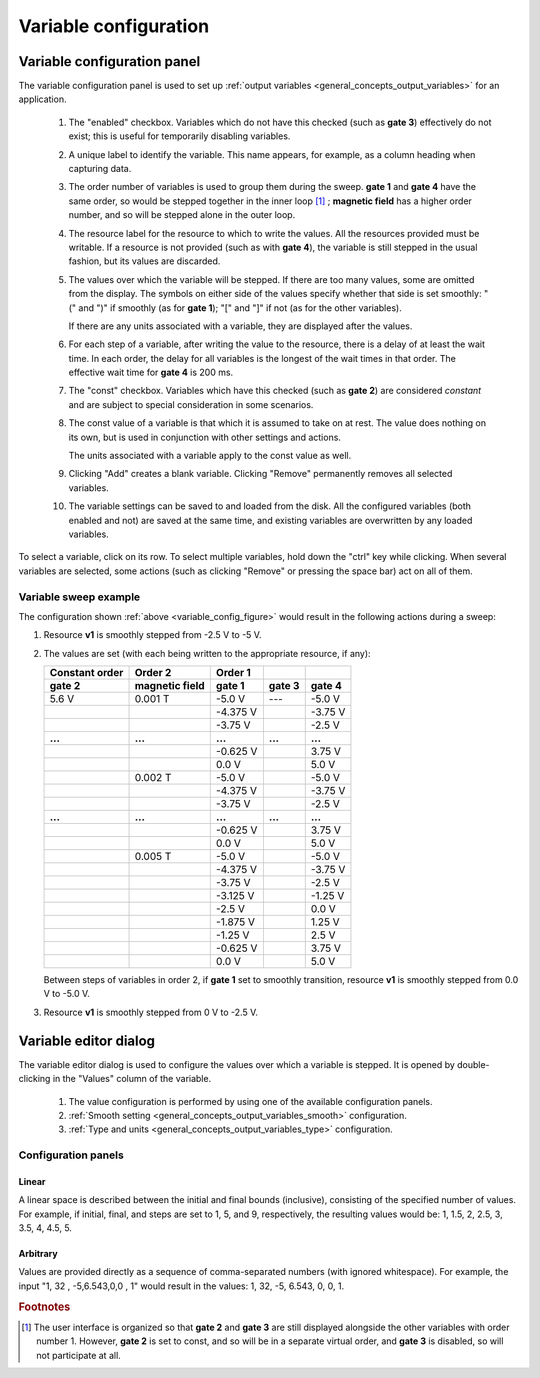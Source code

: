 .. _variable_config:

######################
Variable configuration
######################

Variable configuration panel
****************************

The variable configuration panel is used to set up :ref:`output variables <general_concepts_output_variables>` for an application.

.. _variable_config_figure:

.. figure:: variable_config_list.*
   :alt: Variable configuration.

   ..

   1. The "enabled" checkbox. Variables which do not have this checked (such as **gate 3**) effectively do not exist; this is useful for temporarily disabling variables.
   2. A unique label to identify the variable. This name appears, for example, as a column heading when capturing data.
   3. The order number of variables is used to group them during the sweep. **gate 1** and **gate 4** have the same order, so would be stepped together in the inner loop [#inner_loop_order]_ ; **magnetic field** has a higher order number, and so will be stepped alone in the outer loop.
   4. The resource label for the resource to which to write the values. All the resources provided must be writable. If a resource is not provided (such as with **gate 4**), the variable is still stepped in the usual fashion, but its values are discarded.
   5. The values over which the variable will be stepped. If there are too many values, some are omitted from the display. The symbols on either side of the values specify whether that side is set smoothly: "(" and ")" if smoothly (as for **gate 1**); "[" and "]" if not (as for the other variables).

      If there are any units associated with a variable, they are displayed after the values.
   6. For each step of a variable, after writing the value to the resource, there is a delay of at least the wait time. In each order, the delay for all variables is the longest of the wait times in that order. The effective wait time for **gate 4** is 200 ms.
   7. The "const" checkbox. Variables which have this checked (such as **gate 2**) are considered *constant* and are subject to special consideration in some scenarios.
   8. The const value of a variable is that which it is assumed to take on at rest. The value does nothing on its own, but is used in conjunction with other settings and actions.

      The units associated with a variable apply to the const value as well.
   9. Clicking "Add" creates a blank variable. Clicking "Remove" permanently removes all selected variables.
   10. The variable settings can be saved to and loaded from the disk. All the configured variables (both enabled and not) are saved at the same time, and existing variables are overwritten by any loaded variables.

To select a variable, click on its row. To select multiple variables, hold down the "ctrl" key while clicking. When several variables are selected, some actions (such as clicking "Remove" or pressing the space bar) act on all of them.

Variable sweep example
======================

The configuration shown :ref:`above <variable_config_figure>` would result in the following actions during a sweep:

#. Resource **v1** is smoothly stepped from -2.5 V to -5 V.
#. The values are set (with each being written to the appropriate resource, if any):

   ==============  ==============  ========  =======  =======
   Constant order     Order 2      Order 1
   --------------  --------------  --------  -------  -------
       gate 2      magnetic field   gate 1   gate 3   gate 4
   ==============  ==============  ========  =======  =======
   5.6 V           0.001 T         -5.0 V    ---      -5.0 V
   \               \               -4.375 V  \        -3.75 V
   \               \               -3.75 V   \        -2.5 V
   **...**         **...**         **...**   **...**  **...**
   \               \               -0.625 V  \        3.75 V
   \               \               0.0 V     \        5.0 V
   \               0.002 T         -5.0 V    \        -5.0 V
   \               \               -4.375 V  \        -3.75 V
   \               \               -3.75 V   \        -2.5 V
   **...**         **...**         **...**   **...**  **...**
   \               \               -0.625 V  \        3.75 V
   \               \               0.0 V     \        5.0 V
   \               0.005 T         -5.0 V    \        -5.0 V
   \               \               -4.375 V  \        -3.75 V
   \               \               -3.75 V   \        -2.5 V
   \               \               -3.125 V  \        -1.25 V
   \               \               -2.5 V    \        0.0 V
   \               \               -1.875 V  \        1.25 V
   \               \               -1.25 V   \        2.5 V
   \               \               -0.625 V  \        3.75 V
   \               \               0.0 V     \        5.0 V
   ==============  ==============  ========  =======  =======

   Between steps of variables in order 2, if **gate 1** set to smoothly transition, resource **v1** is smoothly stepped from 0.0 V to -5.0 V.

#. Resource **v1** is smoothly stepped from 0 V to -2.5 V.

Variable editor dialog
**********************

The variable editor dialog is used to configure the values over which a variable is stepped. It is opened by double-clicking in the "Values" column of the variable.

.. figure:: variable_config_editor.*
   :alt: Variable editor.

   ..

   1. The value configuration is performed by using one of the available configuration panels.
   2. :ref:`Smooth setting <general_concepts_output_variables_smooth>` configuration.
   3. :ref:`Type and units <general_concepts_output_variables_type>` configuration.

Configuration panels
====================

Linear
------

A linear space is described between the initial and final bounds (inclusive), consisting of the specified number of values. For example, if initial, final, and steps are set to 1, 5, and 9, respectively, the resulting values would be: 1, 1.5, 2, 2.5, 3, 3.5, 4, 4.5, 5.

Arbitrary
---------

Values are provided directly as a sequence of comma-separated numbers (with ignored whitespace). For example, the input "1, 32 , -5,6.543,0,0 , 1" would result in the values: 1, 32, -5, 6.543, 0, 0, 1.

.. rubric:: Footnotes

.. [#inner_loop_order] The user interface is organized so that **gate 2** and **gate 3** are still displayed alongside the other variables with order number 1. However, **gate 2** is set to const, and so will be in a separate virtual order, and **gate 3** is disabled, so will not participate at all.
